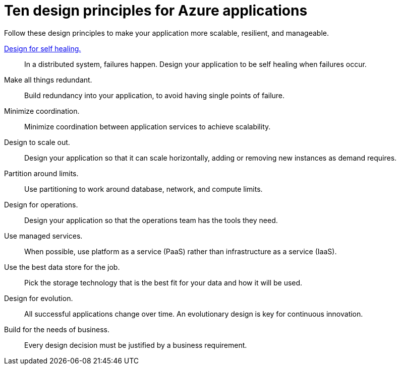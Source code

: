 = Ten design principles for Azure applications
:icons: font
:source-highlighter: rouge

Follow these design principles to make your application more scalable, resilient, and manageable.

xref:self-healing.adoc[Design for self healing.]:: In a distributed system, failures happen. Design your application to be self healing when failures occur.

Make all things redundant.:: Build redundancy into your application, to avoid having single points of failure.

Minimize coordination.:: Minimize coordination between application services to achieve scalability.

Design to scale out.:: Design your application so that it can scale horizontally, adding or removing new instances as demand requires.

Partition around limits.:: Use partitioning to work around database, network, and compute limits.

Design for operations.:: Design your application so that the operations team has the tools they need.

Use managed services.:: When possible, use platform as a service (PaaS) rather than infrastructure as a service (IaaS).

Use the best data store for the job.:: Pick the storage technology that is the best fit for your data and how it will be used.

Design for evolution.:: All successful applications change over time. An evolutionary design is key for continuous innovation.

Build for the needs of business.:: Every design decision must be justified by a business requirement.
